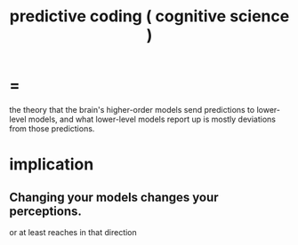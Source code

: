 :PROPERTIES:
:ID:       55f2bdf0-1329-4a37-a060-dc2d9af9671a
:ROAM_ALIASES: "predictive coding"
:END:
#+title: predictive coding ( cognitive science )
* =
  the theory that the brain's higher-order models send predictions to lower-level models, and what lower-level models report up is mostly deviations from those predictions.
* implication
** Changing your models changes your perceptions.
   or at least reaches in that direction

